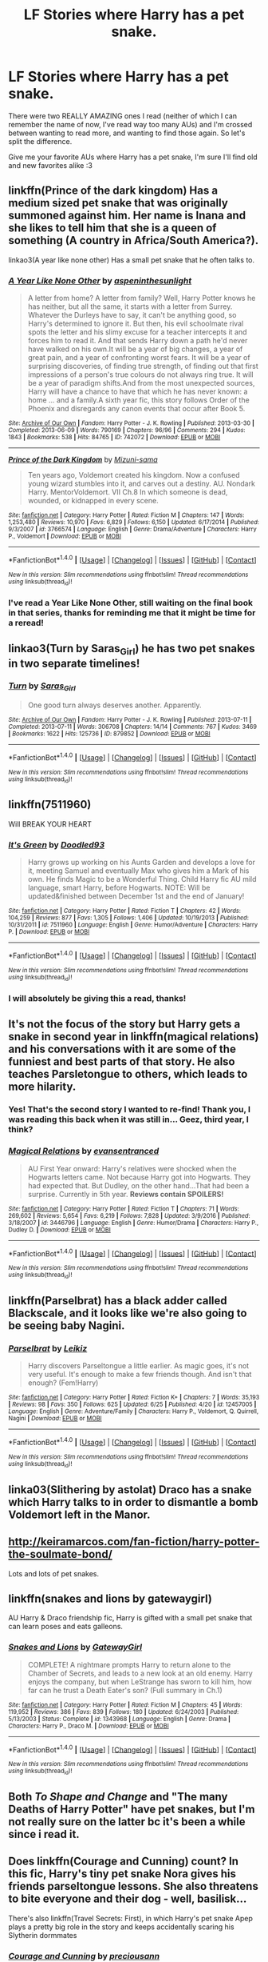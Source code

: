 #+TITLE: LF Stories where Harry has a pet snake.

* LF Stories where Harry has a pet snake.
:PROPERTIES:
:Author: Cloudedguardian
:Score: 1
:DateUnix: 1496936061.0
:DateShort: 2017-Jun-08
:FlairText: Request
:END:
There were two REALLY AMAZING ones I read (neither of which I can remember the name of now, I've read way too many AUs) and I'm crossed between wanting to read more, and wanting to find those again. So let's split the difference.

Give me your favorite AUs where Harry has a pet snake, I'm sure I'll find old and new favorites alike :3


** linkffn(Prince of the dark kingdom) Has a medium sized pet snake that was originally summoned against him. Her name is Inana and she likes to tell him that she is a queen of something (A country in Africa/South America?).

linkao3(A year like none other) Has a small pet snake that he often talks to.
:PROPERTIES:
:Author: dehue
:Score: 4
:DateUnix: 1496936490.0
:DateShort: 2017-Jun-08
:END:

*** [[http://archiveofourown.org/works/742072][*/A Year Like None Other/*]] by [[http://www.archiveofourown.org/users/aspeninthesunlight/pseuds/aspeninthesunlight][/aspeninthesunlight/]]

#+begin_quote
  A letter from home? A letter from family? Well, Harry Potter knows he has neither, but all the same, it starts with a letter from Surrey. Whatever the Durleys have to say, it can't be anything good, so Harry's determined to ignore it. But then, his evil schoolmate rival spots the letter and his slimy excuse for a teacher intercepts it and forces him to read it. And that sends Harry down a path he'd never have walked on his own.It will be a year of big changes, a year of great pain, and a year of confronting worst fears. It will be a year of surprising discoveries, of finding true strength, of finding out that first impressions of a person's true colours do not always ring true. It will be a year of paradigm shifts.And from the most unexpected sources, Harry will have a chance to have that which he has never known: a home ... and a family.A sixth year fic, this story follows Order of the Phoenix and disregards any canon events that occur after Book 5.
#+end_quote

^{/Site/: [[http://www.archiveofourown.org/][Archive of Our Own]] *|* /Fandom/: Harry Potter - J. K. Rowling *|* /Published/: 2013-03-30 *|* /Completed/: 2013-06-09 *|* /Words/: 790169 *|* /Chapters/: 96/96 *|* /Comments/: 294 *|* /Kudos/: 1843 *|* /Bookmarks/: 538 *|* /Hits/: 84765 *|* /ID/: 742072 *|* /Download/: [[http://archiveofourown.org/downloads/as/aspeninthesunlight/742072/A%20Year%20Like%20None%20Other.epub?updated_at=1387623472][EPUB]] or [[http://archiveofourown.org/downloads/as/aspeninthesunlight/742072/A%20Year%20Like%20None%20Other.mobi?updated_at=1387623472][MOBI]]}

--------------

[[http://www.fanfiction.net/s/3766574/1/][*/Prince of the Dark Kingdom/*]] by [[https://www.fanfiction.net/u/1355498/Mizuni-sama][/Mizuni-sama/]]

#+begin_quote
  Ten years ago, Voldemort created his kingdom. Now a confused young wizard stumbles into it, and carves out a destiny. AU. Nondark Harry. MentorVoldemort. VII Ch.8 In which someone is dead, wounded, or kidnapped in every scene.
#+end_quote

^{/Site/: [[http://www.fanfiction.net/][fanfiction.net]] *|* /Category/: Harry Potter *|* /Rated/: Fiction M *|* /Chapters/: 147 *|* /Words/: 1,253,480 *|* /Reviews/: 10,970 *|* /Favs/: 6,829 *|* /Follows/: 6,150 *|* /Updated/: 6/17/2014 *|* /Published/: 9/3/2007 *|* /id/: 3766574 *|* /Language/: English *|* /Genre/: Drama/Adventure *|* /Characters/: Harry P., Voldemort *|* /Download/: [[http://www.ff2ebook.com/old/ffn-bot/index.php?id=3766574&source=ff&filetype=epub][EPUB]] or [[http://www.ff2ebook.com/old/ffn-bot/index.php?id=3766574&source=ff&filetype=mobi][MOBI]]}

--------------

*FanfictionBot*^{1.4.0} *|* [[[https://github.com/tusing/reddit-ffn-bot/wiki/Usage][Usage]]] | [[[https://github.com/tusing/reddit-ffn-bot/wiki/Changelog][Changelog]]] | [[[https://github.com/tusing/reddit-ffn-bot/issues/][Issues]]] | [[[https://github.com/tusing/reddit-ffn-bot/][GitHub]]] | [[[https://www.reddit.com/message/compose?to=tusing][Contact]]]

^{/New in this version: Slim recommendations using/ ffnbot!slim! /Thread recommendations using/ linksub(thread_id)!}
:PROPERTIES:
:Author: FanfictionBot
:Score: 2
:DateUnix: 1496936503.0
:DateShort: 2017-Jun-08
:END:


*** I've read a Year Like None Other, still waiting on the final book in that series, thanks for reminding me that it might be time for a reread!
:PROPERTIES:
:Author: Cloudedguardian
:Score: 1
:DateUnix: 1496948816.0
:DateShort: 2017-Jun-08
:END:


** linkao3(Turn by Saras_Girl) he has two pet snakes in two separate timelines!
:PROPERTIES:
:Author: lettucemclove
:Score: 2
:DateUnix: 1496941842.0
:DateShort: 2017-Jun-08
:END:

*** [[http://archiveofourown.org/works/879852][*/Turn/*]] by [[http://www.archiveofourown.org/users/Saras_Girl/pseuds/Saras_Girl][/Saras_Girl/]]

#+begin_quote
  One good turn always deserves another. Apparently.
#+end_quote

^{/Site/: [[http://www.archiveofourown.org/][Archive of Our Own]] *|* /Fandom/: Harry Potter - J. K. Rowling *|* /Published/: 2013-07-11 *|* /Completed/: 2013-07-11 *|* /Words/: 306708 *|* /Chapters/: 14/14 *|* /Comments/: 767 *|* /Kudos/: 3469 *|* /Bookmarks/: 1622 *|* /Hits/: 125736 *|* /ID/: 879852 *|* /Download/: [[http://archiveofourown.org/downloads/Sa/Saras_Girl/879852/Turn.epub?updated_at=1474332650][EPUB]] or [[http://archiveofourown.org/downloads/Sa/Saras_Girl/879852/Turn.mobi?updated_at=1474332650][MOBI]]}

--------------

*FanfictionBot*^{1.4.0} *|* [[[https://github.com/tusing/reddit-ffn-bot/wiki/Usage][Usage]]] | [[[https://github.com/tusing/reddit-ffn-bot/wiki/Changelog][Changelog]]] | [[[https://github.com/tusing/reddit-ffn-bot/issues/][Issues]]] | [[[https://github.com/tusing/reddit-ffn-bot/][GitHub]]] | [[[https://www.reddit.com/message/compose?to=tusing][Contact]]]

^{/New in this version: Slim recommendations using/ ffnbot!slim! /Thread recommendations using/ linksub(thread_id)!}
:PROPERTIES:
:Author: FanfictionBot
:Score: 2
:DateUnix: 1496941861.0
:DateShort: 2017-Jun-08
:END:


** linkffn(7511960)

Will BREAK YOUR HEART
:PROPERTIES:
:Author: ABZB
:Score: 2
:DateUnix: 1496943475.0
:DateShort: 2017-Jun-08
:END:

*** [[http://www.fanfiction.net/s/7511960/1/][*/It's Green/*]] by [[https://www.fanfiction.net/u/1988707/Doodled93][/Doodled93/]]

#+begin_quote
  Harry grows up working on his Aunts Garden and develops a love for it, meeting Samuel and eventually Max who gives him a Mark of his own. He finds Magic to be a Wonderful Thing. Child Harry fic AU mild language, smart Harry, before Hogwarts. NOTE: Will be updated&finished between December 1st and the end of January!
#+end_quote

^{/Site/: [[http://www.fanfiction.net/][fanfiction.net]] *|* /Category/: Harry Potter *|* /Rated/: Fiction T *|* /Chapters/: 42 *|* /Words/: 104,259 *|* /Reviews/: 877 *|* /Favs/: 1,305 *|* /Follows/: 1,406 *|* /Updated/: 10/19/2013 *|* /Published/: 10/31/2011 *|* /id/: 7511960 *|* /Language/: English *|* /Genre/: Humor/Adventure *|* /Characters/: Harry P. *|* /Download/: [[http://www.ff2ebook.com/old/ffn-bot/index.php?id=7511960&source=ff&filetype=epub][EPUB]] or [[http://www.ff2ebook.com/old/ffn-bot/index.php?id=7511960&source=ff&filetype=mobi][MOBI]]}

--------------

*FanfictionBot*^{1.4.0} *|* [[[https://github.com/tusing/reddit-ffn-bot/wiki/Usage][Usage]]] | [[[https://github.com/tusing/reddit-ffn-bot/wiki/Changelog][Changelog]]] | [[[https://github.com/tusing/reddit-ffn-bot/issues/][Issues]]] | [[[https://github.com/tusing/reddit-ffn-bot/][GitHub]]] | [[[https://www.reddit.com/message/compose?to=tusing][Contact]]]

^{/New in this version: Slim recommendations using/ ffnbot!slim! /Thread recommendations using/ linksub(thread_id)!}
:PROPERTIES:
:Author: FanfictionBot
:Score: 1
:DateUnix: 1496943489.0
:DateShort: 2017-Jun-08
:END:


*** I will absolutely be giving this a read, thanks!
:PROPERTIES:
:Author: Cloudedguardian
:Score: 1
:DateUnix: 1496948961.0
:DateShort: 2017-Jun-08
:END:


** It's not the focus of the story but Harry gets a snake in second year in linkffn(magical relations) and his conversations with it are some of the funniest and best parts of that story. He also teaches Parsletongue to others, which leads to more hilarity.
:PROPERTIES:
:Author: orangedarkchocolate
:Score: 2
:DateUnix: 1496951448.0
:DateShort: 2017-Jun-09
:END:

*** Yes! That's the second story I wanted to re-find! Thank you, I was reading this back when it was still in... Geez, third year, I think?
:PROPERTIES:
:Author: Cloudedguardian
:Score: 2
:DateUnix: 1496961702.0
:DateShort: 2017-Jun-09
:END:


*** [[http://www.fanfiction.net/s/3446796/1/][*/Magical Relations/*]] by [[https://www.fanfiction.net/u/651163/evansentranced][/evansentranced/]]

#+begin_quote
  AU First Year onward: Harry's relatives were shocked when the Hogwarts letters came. Not because Harry got into Hogwarts. They had expected that. But Dudley, on the other hand...That had been a surprise. Currently in 5th year. *Reviews contain SPOILERS!*
#+end_quote

^{/Site/: [[http://www.fanfiction.net/][fanfiction.net]] *|* /Category/: Harry Potter *|* /Rated/: Fiction T *|* /Chapters/: 71 *|* /Words/: 269,602 *|* /Reviews/: 5,654 *|* /Favs/: 6,219 *|* /Follows/: 7,828 *|* /Updated/: 3/9/2016 *|* /Published/: 3/18/2007 *|* /id/: 3446796 *|* /Language/: English *|* /Genre/: Humor/Drama *|* /Characters/: Harry P., Dudley D. *|* /Download/: [[http://www.ff2ebook.com/old/ffn-bot/index.php?id=3446796&source=ff&filetype=epub][EPUB]] or [[http://www.ff2ebook.com/old/ffn-bot/index.php?id=3446796&source=ff&filetype=mobi][MOBI]]}

--------------

*FanfictionBot*^{1.4.0} *|* [[[https://github.com/tusing/reddit-ffn-bot/wiki/Usage][Usage]]] | [[[https://github.com/tusing/reddit-ffn-bot/wiki/Changelog][Changelog]]] | [[[https://github.com/tusing/reddit-ffn-bot/issues/][Issues]]] | [[[https://github.com/tusing/reddit-ffn-bot/][GitHub]]] | [[[https://www.reddit.com/message/compose?to=tusing][Contact]]]

^{/New in this version: Slim recommendations using/ ffnbot!slim! /Thread recommendations using/ linksub(thread_id)!}
:PROPERTIES:
:Author: FanfictionBot
:Score: 1
:DateUnix: 1496951465.0
:DateShort: 2017-Jun-09
:END:


** linkffn(Parselbrat) has a black adder called Blackscale, and it looks like we're also going to be seeing baby Nagini.
:PROPERTIES:
:Author: Achille-Talon
:Score: 2
:DateUnix: 1499423065.0
:DateShort: 2017-Jul-07
:END:

*** [[http://www.fanfiction.net/s/12457005/1/][*/Parselbrat/*]] by [[https://www.fanfiction.net/u/6233094/Leikiz][/Leikiz/]]

#+begin_quote
  Harry discovers Parseltongue a little earlier. As magic goes, it's not very useful. It's enough to make a few friends though. And isn't that enough? (Fem!Harry)
#+end_quote

^{/Site/: [[http://www.fanfiction.net/][fanfiction.net]] *|* /Category/: Harry Potter *|* /Rated/: Fiction K+ *|* /Chapters/: 7 *|* /Words/: 35,193 *|* /Reviews/: 98 *|* /Favs/: 350 *|* /Follows/: 625 *|* /Updated/: 6/25 *|* /Published/: 4/20 *|* /id/: 12457005 *|* /Language/: English *|* /Genre/: Adventure/Family *|* /Characters/: Harry P., Voldemort, Q. Quirrell, Nagini *|* /Download/: [[http://www.ff2ebook.com/old/ffn-bot/index.php?id=12457005&source=ff&filetype=epub][EPUB]] or [[http://www.ff2ebook.com/old/ffn-bot/index.php?id=12457005&source=ff&filetype=mobi][MOBI]]}

--------------

*FanfictionBot*^{1.4.0} *|* [[[https://github.com/tusing/reddit-ffn-bot/wiki/Usage][Usage]]] | [[[https://github.com/tusing/reddit-ffn-bot/wiki/Changelog][Changelog]]] | [[[https://github.com/tusing/reddit-ffn-bot/issues/][Issues]]] | [[[https://github.com/tusing/reddit-ffn-bot/][GitHub]]] | [[[https://www.reddit.com/message/compose?to=tusing][Contact]]]

^{/New in this version: Slim recommendations using/ ffnbot!slim! /Thread recommendations using/ linksub(thread_id)!}
:PROPERTIES:
:Author: FanfictionBot
:Score: 2
:DateUnix: 1499423092.0
:DateShort: 2017-Jul-07
:END:


** linka03(Slithering by astolat) Draco has a snake which Harry talks to in order to dismantle a bomb Voldemort left in the Manor.
:PROPERTIES:
:Author: lettucemclove
:Score: 1
:DateUnix: 1496942008.0
:DateShort: 2017-Jun-08
:END:


** [[http://keiramarcos.com/fan-fiction/harry-potter-the-soulmate-bond/]]

Lots and lots of pet snakes.
:PROPERTIES:
:Author: Deathcrow
:Score: 1
:DateUnix: 1496942070.0
:DateShort: 2017-Jun-08
:END:


** linkffn(snakes and lions by gatewaygirl)

AU Harry & Draco friendship fic, Harry is gifted with a small pet snake that can learn poses and eats galleons.
:PROPERTIES:
:Author: T0lias
:Score: 1
:DateUnix: 1496963371.0
:DateShort: 2017-Jun-09
:END:

*** [[http://www.fanfiction.net/s/1343968/1/][*/Snakes and Lions/*]] by [[https://www.fanfiction.net/u/348098/GatewayGirl][/GatewayGirl/]]

#+begin_quote
  COMPLETE! A nightmare prompts Harry to return alone to the Chamber of Secrets, and leads to a new look at an old enemy. Harry enjoys the company, but when LeStrange has sworn to kill him, how far can he trust a Death Eater's son? (Full summary in Ch.1)
#+end_quote

^{/Site/: [[http://www.fanfiction.net/][fanfiction.net]] *|* /Category/: Harry Potter *|* /Rated/: Fiction M *|* /Chapters/: 45 *|* /Words/: 119,952 *|* /Reviews/: 386 *|* /Favs/: 839 *|* /Follows/: 180 *|* /Updated/: 6/24/2003 *|* /Published/: 5/13/2003 *|* /Status/: Complete *|* /id/: 1343968 *|* /Language/: English *|* /Genre/: Drama *|* /Characters/: Harry P., Draco M. *|* /Download/: [[http://www.ff2ebook.com/old/ffn-bot/index.php?id=1343968&source=ff&filetype=epub][EPUB]] or [[http://www.ff2ebook.com/old/ffn-bot/index.php?id=1343968&source=ff&filetype=mobi][MOBI]]}

--------------

*FanfictionBot*^{1.4.0} *|* [[[https://github.com/tusing/reddit-ffn-bot/wiki/Usage][Usage]]] | [[[https://github.com/tusing/reddit-ffn-bot/wiki/Changelog][Changelog]]] | [[[https://github.com/tusing/reddit-ffn-bot/issues/][Issues]]] | [[[https://github.com/tusing/reddit-ffn-bot/][GitHub]]] | [[[https://www.reddit.com/message/compose?to=tusing][Contact]]]

^{/New in this version: Slim recommendations using/ ffnbot!slim! /Thread recommendations using/ linksub(thread_id)!}
:PROPERTIES:
:Author: FanfictionBot
:Score: 1
:DateUnix: 1496963389.0
:DateShort: 2017-Jun-09
:END:


** Both /To Shape and Change/ and "The many Deaths of Harry Potter" have pet snakes, but I'm not really sure on the latter bc it's been a while since i read it.
:PROPERTIES:
:Author: daviatella
:Score: 1
:DateUnix: 1496975058.0
:DateShort: 2017-Jun-09
:END:


** Does linkffn(Courage and Cunning) count? In this fic, Harry's tiny pet snake Nora gives his friends parseltongue lessons. She also threatens to bite everyone and their dog - well, basilisk...

There's also linkffn(Travel Secrets: First), in which Harry's pet snake Apep plays a pretty big role in the story and keeps accidentally scaring his Slytherin dormmates
:PROPERTIES:
:Author: epsi10n
:Score: 1
:DateUnix: 1496977737.0
:DateShort: 2017-Jun-09
:END:

*** [[http://www.fanfiction.net/s/10487644/1/][*/Courage and Cunning/*]] by [[https://www.fanfiction.net/u/4626476/preciousann][/preciousann/]]

#+begin_quote
  Salazar Slytherin has had enough of Dumbledore and Voldemort's stupidity, so on October 31, 1981 he decides to put a stop to the wizarding war. Things do not go according to plan. He loses his memories, but 10 years later he regains them when he gets a familiar letter. Bashing of some characters at first, but it gets better. A twist to the Harry is Salazar genre. More inside...
#+end_quote

^{/Site/: [[http://www.fanfiction.net/][fanfiction.net]] *|* /Category/: Harry Potter *|* /Rated/: Fiction T *|* /Chapters/: 63 *|* /Words/: 503,788 *|* /Reviews/: 2,654 *|* /Favs/: 3,035 *|* /Follows/: 3,384 *|* /Updated/: 7/8/2015 *|* /Published/: 6/26/2014 *|* /id/: 10487644 *|* /Language/: English *|* /Genre/: Adventure/Humor *|* /Characters/: Harry P., Severus S., Voldemort, Salazar S. *|* /Download/: [[http://www.ff2ebook.com/old/ffn-bot/index.php?id=10487644&source=ff&filetype=epub][EPUB]] or [[http://www.ff2ebook.com/old/ffn-bot/index.php?id=10487644&source=ff&filetype=mobi][MOBI]]}

--------------

[[http://www.fanfiction.net/s/9622538/1/][*/Travel Secrets: First/*]] by [[https://www.fanfiction.net/u/4349156/E4mj][/E4mj/]]

#+begin_quote
  Harry Potter is living an unhappy life at age 27. He is forced to go on an Auror raid, when the people he saves are not who he thinks. With one last thing in his life broken, he follows through on a plan for Time-travel, back to his past self. Things were not as they once seemed. Slytherin!Harry. Dumbledore and order bashing. No pairing YET. Book one. (The world belongs to Jo!)
#+end_quote

^{/Site/: [[http://www.fanfiction.net/][fanfiction.net]] *|* /Category/: Harry Potter *|* /Rated/: Fiction T *|* /Chapters/: 17 *|* /Words/: 50,973 *|* /Reviews/: 566 *|* /Favs/: 3,991 *|* /Follows/: 1,411 *|* /Updated/: 9/7/2013 *|* /Published/: 8/23/2013 *|* /Status/: Complete *|* /id/: 9622538 *|* /Language/: English *|* /Characters/: Harry P. *|* /Download/: [[http://www.ff2ebook.com/old/ffn-bot/index.php?id=9622538&source=ff&filetype=epub][EPUB]] or [[http://www.ff2ebook.com/old/ffn-bot/index.php?id=9622538&source=ff&filetype=mobi][MOBI]]}

--------------

*FanfictionBot*^{1.4.0} *|* [[[https://github.com/tusing/reddit-ffn-bot/wiki/Usage][Usage]]] | [[[https://github.com/tusing/reddit-ffn-bot/wiki/Changelog][Changelog]]] | [[[https://github.com/tusing/reddit-ffn-bot/issues/][Issues]]] | [[[https://github.com/tusing/reddit-ffn-bot/][GitHub]]] | [[[https://www.reddit.com/message/compose?to=tusing][Contact]]]

^{/New in this version: Slim recommendations using/ ffnbot!slim! /Thread recommendations using/ linksub(thread_id)!}
:PROPERTIES:
:Author: FanfictionBot
:Score: 1
:DateUnix: 1496977767.0
:DateShort: 2017-Jun-09
:END:


** There's linkffn(8149841) He has Jormy. Fanfic is bit slashy later on. And Jormy isn't a major character or anything, just occasionally mentioned.

There's also the one where (several actually) where he has a pet Runespoor. I think one was Runespoor Shield or some such. But it's been awhile since I've read that one and I'm pretty sure I'm misspelling it when I look for it to link.
:PROPERTIES:
:Author: Chizbits
:Score: 1
:DateUnix: 1497028692.0
:DateShort: 2017-Jun-09
:END:

*** I'm currently waiting for Again and Again to update, as I devoured pretty much all of it in a week. I never thought that was a pairing I could go for, but it's written JUST SO DAMN WELL.
:PROPERTIES:
:Author: Cloudedguardian
:Score: 2
:DateUnix: 1497037570.0
:DateShort: 2017-Jun-10
:END:

**** Agreed. It's one of those I find myself rereading about every other new update.
:PROPERTIES:
:Author: Chizbits
:Score: 1
:DateUnix: 1497103081.0
:DateShort: 2017-Jun-10
:END:


*** [[http://www.fanfiction.net/s/8149841/1/][*/Again and Again/*]] by [[https://www.fanfiction.net/u/2328854/Athey][/Athey/]]

#+begin_quote
  The Do-Over Fic - a chance to do things again, but this time-To Get it Right. But is it really such a blessing as it appears? A jaded, darker, bitter, and tired wizard who just wants to die; but can't. A chance to learn how to live, from the most unexpected source. slytherin!harry, dark!harry, eventual slash, lv/hp
#+end_quote

^{/Site/: [[http://www.fanfiction.net/][fanfiction.net]] *|* /Category/: Harry Potter *|* /Rated/: Fiction M *|* /Chapters/: 38 *|* /Words/: 300,069 *|* /Reviews/: 5,266 *|* /Favs/: 8,645 *|* /Follows/: 8,826 *|* /Updated/: 3/6 *|* /Published/: 5/25/2012 *|* /id/: 8149841 *|* /Language/: English *|* /Genre/: Mystery/Supernatural *|* /Characters/: Harry P., Voldemort, Tom R. Jr. *|* /Download/: [[http://www.ff2ebook.com/old/ffn-bot/index.php?id=8149841&source=ff&filetype=epub][EPUB]] or [[http://www.ff2ebook.com/old/ffn-bot/index.php?id=8149841&source=ff&filetype=mobi][MOBI]]}

--------------

*FanfictionBot*^{1.4.0} *|* [[[https://github.com/tusing/reddit-ffn-bot/wiki/Usage][Usage]]] | [[[https://github.com/tusing/reddit-ffn-bot/wiki/Changelog][Changelog]]] | [[[https://github.com/tusing/reddit-ffn-bot/issues/][Issues]]] | [[[https://github.com/tusing/reddit-ffn-bot/][GitHub]]] | [[[https://www.reddit.com/message/compose?to=tusing][Contact]]]

^{/New in this version: Slim recommendations using/ ffnbot!slim! /Thread recommendations using/ linksub(thread_id)!}
:PROPERTIES:
:Author: FanfictionBot
:Score: 1
:DateUnix: 1497028697.0
:DateShort: 2017-Jun-09
:END:
